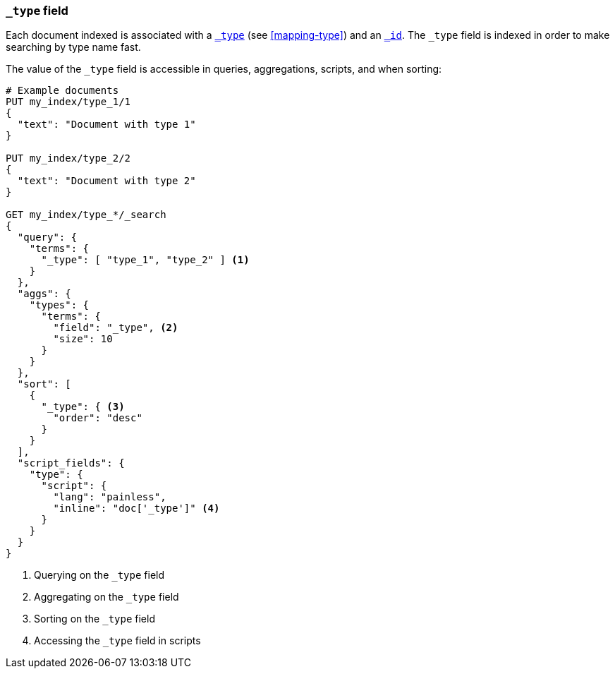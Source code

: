 [[mapping-type-field]]
=== `_type` field

Each document indexed is associated with a <<mapping-type-field,`_type`>> (see
<<mapping-type>>) and an <<mapping-id-field,`_id`>>.  The `_type` field is
indexed in order to make searching by type name fast.

The value of the `_type` field is accessible in queries, aggregations,
scripts, and when sorting:

[source,js]
--------------------------
# Example documents
PUT my_index/type_1/1
{
  "text": "Document with type 1"
}

PUT my_index/type_2/2
{
  "text": "Document with type 2"
}

GET my_index/type_*/_search
{
  "query": {
    "terms": {
      "_type": [ "type_1", "type_2" ] <1>
    }
  },
  "aggs": {
    "types": {
      "terms": {
        "field": "_type", <2>
        "size": 10
      }
    }
  },
  "sort": [
    {
      "_type": { <3>
        "order": "desc"
      }
    }
  ],
  "script_fields": {
    "type": {
      "script": {
        "lang": "painless",
        "inline": "doc['_type']" <4>
      }
    }
  }
}

--------------------------
// CONSOLE

<1> Querying on the `_type` field
<2> Aggregating on the `_type` field
<3> Sorting on the `_type` field
<4> Accessing the `_type` field in scripts

